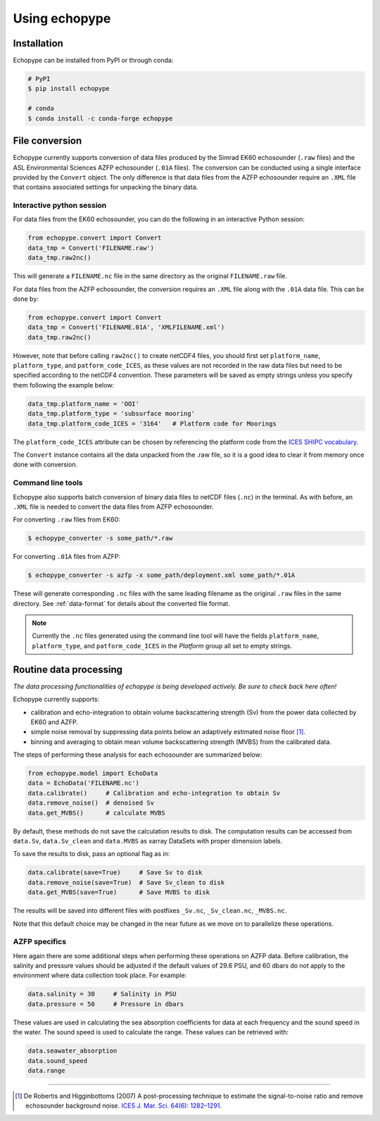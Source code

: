 Using echopype
==============


Installation
------------

Echopype can be installed from PyPI or through conda:

.. code-block:: console

    # PyPI
    $ pip install echopype

    # conda
    $ conda install -c conda-forge echopype


File conversion
---------------

Echopype currently supports conversion of data files produced by
the Simrad EK60 echosounder (``.raw`` files) and the ASL Environmental Sciences
AZFP echosounder (``.01A`` files).
The conversion can be conducted using a single interface provided by
the ``Convert`` object.
The only difference is that data files from the AZFP echosounder require an
``.XML`` file that contains associated settings for unpacking the binary data.


Interactive python session
~~~~~~~~~~~~~~~~~~~~~~~~~~

For data files from the EK60 echosounder, you can do
the following in an interactive Python session:

.. code-block:: python

    from echopype.convert import Convert
    data_tmp = Convert('FILENAME.raw')
    data_tmp.raw2nc()

This will generate a  ``FILENAME.nc`` file in the same directory as
the original ``FILENAME.raw`` file.

For data files from the AZFP echosounder, the conversion requires an
``.XML`` file along with the ``.01A`` data file.
This can be done by:

.. code-block:: python

    from echopype.convert import Convert
    data_tmp = Convert('FILENAME.01A', 'XMLFILENAME.xml')
    data_tmp.raw2nc()

However, note that before calling ``raw2nc()`` to create netCDF4 files,
you should first set ``platform_name``, ``platform_type``, and
``patform_code_ICES``, as these values are not recorded in the raw data
files but need to be specified according to the netCDF4 convention.
These parameters will be saved as empty strings unless you specify
them following the example below:

.. code-block:: python

    data_tmp.platform_name = 'OOI'
    data_tmp.platform_type = 'subsurface mooring'
    data_tmp.platform_code_ICES = '3164'   # Platform code for Moorings

The ``platform_code_ICES`` attribute can be chosen by referencing
the platform code from the
`ICES SHIPC vocabulary <https://vocab.ices.dk/?ref=315>`_.

The ``Convert`` instance contains all the data unpacked from the
.raw file, so it is a good idea to clear it from memory once done with
conversion.


Command line tools
~~~~~~~~~~~~~~~~~~~~~~~~~~

Echopype also supports batch conversion of binary data files to netCDF
files (``.nc``) in the terminal. As with before, an ``.XML`` file is
needed to convert the data files from AZFP echosounder.

For converting ``.raw`` files from EK60:

.. code-block:: console

   $ echopype_converter -s some_path/*.raw

For converting ``.01A`` files from AZFP:

.. code-block:: console

   $ echopype_converter -s azfp -x some_path/deployment.xml some_path/*.01A

These will generate corresponding ``.nc`` files with the same leading
filename as the original ``.raw`` files in the same directory.
See :ref:`data-format` for details about the converted file format.

.. note::  Currently the ``.nc`` files generated using the command line
   tool will have the fields
   ``platform_name``, ``platform_type``, and ``patform_code_ICES``
   in the `Platform` group all set to empty strings.


Routine data processing
-----------------------

*The data processing functionalities of echopype is being developed actively.
Be sure to check back here often!*

Echopype currently supports:

- calibration and echo-integration to obtain volume backscattering strength (Sv)
  from the power data collected by EK60 and AZFP.

- simple noise removal by suppressing data points below an adaptively estimated
  noise floor [1]_.

- binning and averaging to obtain mean volume backscattering strength (MVBS)
  from the calibrated data.

The steps of performing these analysis for each echosounder are summarized below:

.. code-block:: python

    from echopype.model import EchoData
    data = EchoData('FILENAME.nc')
    data.calibrate()     # Calibration and echo-integration to obtain Sv
    data.remove_noise()  # denoised Sv
    data.get_MVBS()      # calculate MVBS

By default, these methods do not save the calculation results to disk.
The computation results can be accessed from ``data.Sv``, ``data.Sv_clean`` and
``data.MVBS`` as xarray DataSets with proper dimension labels.

To save the results to disk, pass an optional flag as in:

.. code-block:: python

    data.calibrate(save=True)     # Save Sv to disk
    data.remove_noise(save=True)  # Save Sv_clean to disk
    data.get_MVBS(save=True)      # Save MVBS to disk

The results will be saved into different files with postfixes ``_Sv.nc``,
``_Sv_clean.nc``, ``_MVBS.nc``.

Note that this default choice may be changed in the near future as
we move on to parallelize these operations.

AZFP specifics
~~~~~~~~~~~~~~
Here again there are some additional steps when performing these operations
on AZFP data.
Before calibration, the salinity and pressure values should be adjusted
if the default values of 29.6 PSU, and 60 dbars do not apply to the environment
where data collection took place. For example:

.. code-block:: python

   data.salinity = 30     # Salinity in PSU
   data.pressure = 50     # Pressure in dbars

These values are used in calculating the sea absorption coefficients
for data at each frequency and the sound speed in the water.
The sound speed is used to calculate the range.
These values can be retrieved with:

.. code-block:: python

    data.seawater_absorption
    data.sound_speed
    data.range


---------------

.. [1] De Robertis and Higginbottoms (2007) A post-processing technique to
   estimate the signal-to-noise ratio and remove echosounder background noise.
   `ICES J. Mar. Sci. 64(6): 1282–1291. <https://academic.oup.com/icesjms/article/64/6/1282/616894>`_

.. TODO: Need to specify the changes we made from AZFP Matlab code to here:
   In the Matlab code, users set temperature/salinity parameters in
   AZFP_parameters.m and run that script first before doing unpacking.
   Here we require users to unpack raw data first into netCDF, and then
   set temperature/salinity in the model module if they want to perform
   calibration. This is cleaner and less error prone, because the param
   setting step is separated from the raw data unpacking, so user-defined
   params are not in the unpacked files.

